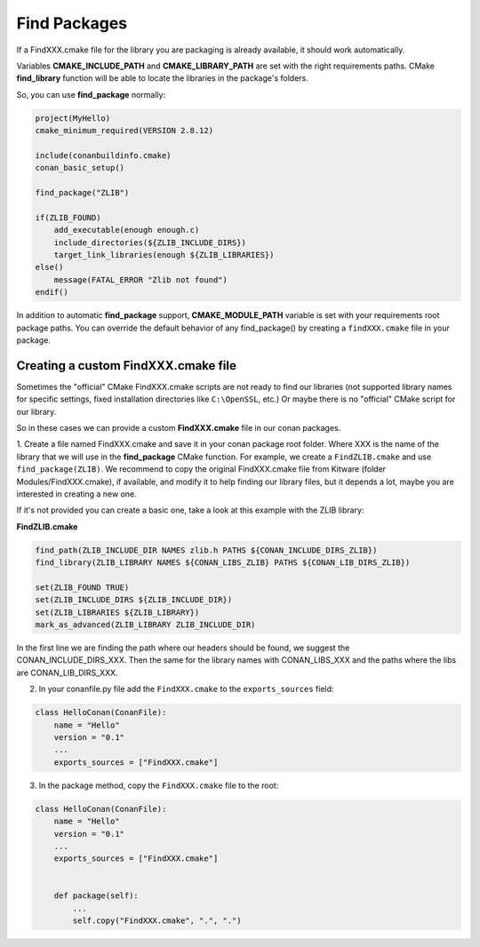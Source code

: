 
Find Packages
=============

If a FindXXX.cmake file for the library you are packaging is already available, it should work automatically.

Variables **CMAKE_INCLUDE_PATH** and **CMAKE_LIBRARY_PATH** are set with the right requirements paths.
CMake **find_library** function will be able to locate the libraries in the package's folders.

So, you can use **find_package** normally:


.. code-block:: cmake

    project(MyHello)
    cmake_minimum_required(VERSION 2.8.12)

    include(conanbuildinfo.cmake)
    conan_basic_setup()

    find_package("ZLIB")

    if(ZLIB_FOUND)
        add_executable(enough enough.c)
        include_directories(${ZLIB_INCLUDE_DIRS})
        target_link_libraries(enough ${ZLIB_LIBRARIES})
    else()
        message(FATAL_ERROR "Zlib not found")
    endif()


In addition to automatic **find_package** support, **CMAKE_MODULE_PATH** variable is set with your requirements root package paths.
You can override the default behavior of any find_package() by creating a ``findXXX.cmake`` file in your package.







Creating a custom FindXXX.cmake file
------------------------------------

Sometimes the "official" CMake FindXXX.cmake scripts are not ready to find our libraries (not supported library names for specific settings, fixed installation directories like ``C:\OpenSSL``, etc.)
Or maybe there is no "official" CMake script for our library.

So in these cases we can provide a custom **FindXXX.cmake** file in our conan packages.

1. Create a file named FindXXX.cmake and save it in your conan package root folder. Where XXX is the name of the library that we will use in the **find_package** CMake function.
For example, we create a ``FindZLIB.cmake`` and use ``find_package(ZLIB)``.
We recommend to copy the original FindXXX.cmake file from Kitware (folder Modules/FindXXX.cmake), if available, and modify it to help finding our library files, but it depends a lot, maybe you are interested in creating a new one.

If it's not provided you can create a basic one, take a look at this example with the ZLIB library:

**FindZLIB.cmake**

.. code-block:: cmake

   find_path(ZLIB_INCLUDE_DIR NAMES zlib.h PATHS ${CONAN_INCLUDE_DIRS_ZLIB})
   find_library(ZLIB_LIBRARY NAMES ${CONAN_LIBS_ZLIB} PATHS ${CONAN_LIB_DIRS_ZLIB})

   set(ZLIB_FOUND TRUE)
   set(ZLIB_INCLUDE_DIRS ${ZLIB_INCLUDE_DIR})
   set(ZLIB_LIBRARIES ${ZLIB_LIBRARY})
   mark_as_advanced(ZLIB_LIBRARY ZLIB_INCLUDE_DIR)


In the first line we are finding the path where our headers should be found, we suggest the CONAN_INCLUDE_DIRS_XXX.
Then the same for the library names with CONAN_LIBS_XXX and the paths where the libs are CONAN_LIB_DIRS_XXX.

2. In your conanfile.py file add the ``FindXXX.cmake`` to the ``exports_sources`` field:


.. code-block:: python

   class HelloConan(ConanFile):
       name = "Hello"
       version = "0.1"
       ...
       exports_sources = ["FindXXX.cmake"]

3. In the package method, copy the ``FindXXX.cmake`` file to the root:



.. code-block:: python

   class HelloConan(ConanFile):
       name = "Hello"
       version = "0.1"
       ...
       exports_sources = ["FindXXX.cmake"]


       def package(self):
           ...
           self.copy("FindXXX.cmake", ".", ".")



.. _`conan's boost package`: https://github.com/conan-community/conan-boost.git
.. _`conan's zlib package`: https://github.com/conan-community/conan-zlib.git
